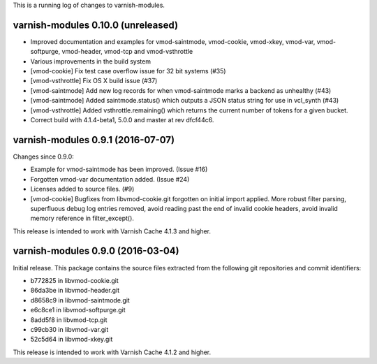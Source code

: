 This is a running log of changes to varnish-modules.

varnish-modules 0.10.0 (unreleased)
-----------------------------------

* Improved documentation and examples for vmod-saintmode, vmod-cookie,
  vmod-xkey, vmod-var, vmod-softpurge, vmod-header, vmod-tcp and
  vmod-vsthrottle
* Various improvements in the build system
* [vmod-cookie] Fix test case overflow issue for 32 bit systems (#35)
* [vmod-vsthrottle] Fix OS X build issue (#37)
* [vmod-saintmode] Add new log records for when vmod-saintmode marks a
  backend as unhealthy (#43)
* [vmod-saintmode] Added saintmode.status() which outputs a JSON
  status string for use in vcl_synth (#43)
* [vmod-vsthrottle] Added vsthrottle.remaining() which returns the
  current number of tokens for a given bucket.
* Correct build with 4.1.4-beta1, 5.0.0 and master at rev dfcf44c6.

varnish-modules 0.9.1 (2016-07-07)
----------------------------------

Changes since 0.9.0:

* Example for vmod-saintmode has been improved. (Issue #16)
* Forgotten vmod-var documentation added. (Issue #24)
* Licenses added to source files. (#9)
* [vmod-cookie] Bugfixes from libvmod-cookie.git forgotten on initial import applied.
  More robust filter parsing, superfluous debug log entries removed, avoid
  reading past the end of invalid cookie headers, avoid invalid memory reference in filter_except().

This release is intended to work with Varnish Cache 4.1.3 and higher.


varnish-modules 0.9.0 (2016-03-04)
----------------------------------

Initial release. This package contains the source files extracted from
the following git repositories and commit identifiers:

* b772825 in libvmod-cookie.git
* 86da3be in libvmod-header.git
* d8658c9 in libvmod-saintmode.git
* e6c8ce1 in libvmod-softpurge.git
* 8add5f8 in libvmod-tcp.git
* c99cb30 in libvmod-var.git
* 52c5d64 in libvmod-xkey.git

This release is intended to work with Varnish Cache 4.1.2 and higher.
